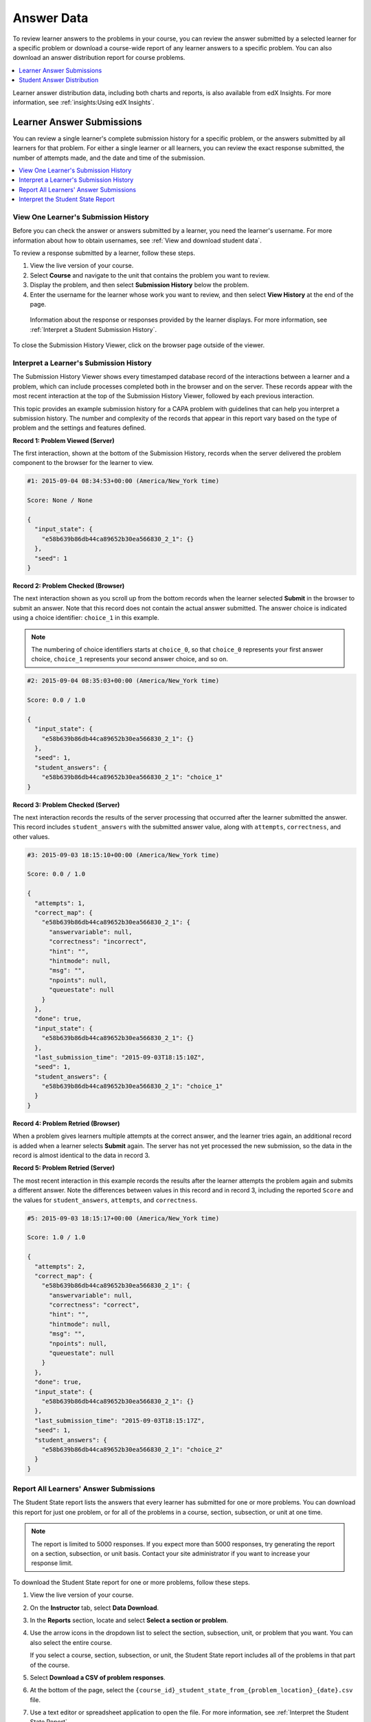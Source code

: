 .. _Review_Answers:

############################
Answer Data
############################

To review learner answers to the problems in your course, you can review the
answer submitted by a selected learner for a specific problem or download a
course-wide report of any learner answers to a specific problem. You can also
download an answer distribution report for course problems.

.. contents::
 :local:
 :depth: 1

Learner answer distribution data, including both charts and reports, is also
available from edX Insights. For more information, see :ref:`insights:Using edX
Insights`.

.. _Student_Answer_Submission:

*****************************
Learner Answer Submissions
*****************************

You can review a single learner's complete submission history for a specific
problem, or the answers submitted by all learners for that problem. For either
a single learner or all learners, you can review the exact response submitted,
the number of attempts made, and the date and time of the submission.

.. contents::
 :local:
 :depth: 1

============================================================
View One Learner's Submission History
============================================================

Before you can check the answer or answers submitted by a learner, you need the
learner's username. For more information about how to obtain usernames, see
:ref:`View and download student data`.

To review a response submitted by a learner, follow these steps.

#. View the live version of your course.

#. Select **Course** and navigate to the unit that contains the problem
   you want to review.

#. Display the problem, and then select **Submission History** below the
   problem.

#. Enter the username for the learner whose work you want to review, and then
   select **View History** at the end of the page.

  Information about the response or responses provided by the learner displays.
  For more information, see :ref:`Interpret a Student Submission History`.

To close the Submission History Viewer, click on the browser page outside of
the viewer.

.. _Interpret a Student Submission History:

==========================================
Interpret a Learner's Submission History
==========================================

The Submission History Viewer shows every timestamped database record of the
interactions between a learner and a problem, which can include processes
completed both in the browser and on the server. These records appear with the
most recent interaction at the top of the Submission History Viewer, followed
by each previous interaction.

This topic provides an example submission history for a CAPA problem with
guidelines that can help you interpret a submission history. The number and
complexity of the records that appear in this report vary based on the type of
problem and the settings and features defined.

**Record 1: Problem Viewed (Server)**

The first interaction, shown at the bottom of the Submission History, records
when the server delivered the problem component to the browser for the learner
to view.

.. code-block:: none

  #1: 2015-09-04 08:34:53+00:00 (America/New_York time)

  Score: None / None

  {
    "input_state": {
      "e58b639b86db44ca89652b30ea566830_2_1": {}
    },
    "seed": 1
  }


**Record 2: Problem Checked (Browser)**

The next interaction shown as you scroll up from the bottom records when the
learner selected **Submit** in the browser to submit an answer. Note that this
record does not contain the actual answer submitted. The answer choice is
indicated using a choice identifier: ``choice_1`` in this example.

.. note:: The numbering of choice identifiers starts at ``choice_0``, so that
   ``choice_0`` represents your first answer choice, ``choice_1`` represents
   your second answer choice, and so on.


.. code-block:: none

  #2: 2015-09-04 08:35:03+00:00 (America/New_York time)

  Score: 0.0 / 1.0

  {
    "input_state": {
      "e58b639b86db44ca89652b30ea566830_2_1": {}
    },
    "seed": 1,
    "student_answers": {
      "e58b639b86db44ca89652b30ea566830_2_1": "choice_1"
  }


**Record 3: Problem Checked (Server)**

The next interaction records the results of the server processing that occurred
after the learner submitted the answer. This record includes
``student_answers`` with the submitted answer value, along with ``attempts``,
``correctness``, and other values.

.. code-block:: none

  #3: 2015-09-03 18:15:10+00:00 (America/New_York time)

  Score: 0.0 / 1.0

  {
    "attempts": 1,
    "correct_map": {
      "e58b639b86db44ca89652b30ea566830_2_1": {
        "answervariable": null,
        "correctness": "incorrect",
        "hint": "",
        "hintmode": null,
        "msg": "",
        "npoints": null,
        "queuestate": null
      }
    },
    "done": true,
    "input_state": {
      "e58b639b86db44ca89652b30ea566830_2_1": {}
    },
    "last_submission_time": "2015-09-03T18:15:10Z",
    "seed": 1,
    "student_answers": {
      "e58b639b86db44ca89652b30ea566830_2_1": "choice_1"
    }
  }


**Record 4: Problem Retried (Browser)**

When a problem gives learners multiple attempts at the correct answer, and the
learner tries again, an additional record is added when a learner selects
**Submit** again. The server has not yet processed the new submission, so the
data in the record is almost identical to the data in record 3.

**Record 5: Problem Retried (Server)**

The most recent interaction in this example records the results after the
learner attempts the problem again and submits a different answer. Note the
differences between values in this record and in record 3, including the
reported ``Score`` and the values for ``student_answers``, ``attempts``, and
``correctness``.

.. code-block:: none

  #5: 2015-09-03 18:15:17+00:00 (America/New_York time)

  Score: 1.0 / 1.0

  {
    "attempts": 2,
    "correct_map": {
      "e58b639b86db44ca89652b30ea566830_2_1": {
        "answervariable": null,
        "correctness": "correct",
        "hint": "",
        "hintmode": null,
        "msg": "",
        "npoints": null,
        "queuestate": null
      }
    },
    "done": true,
    "input_state": {
      "e58b639b86db44ca89652b30ea566830_2_1": {}
    },
    "last_submission_time": "2015-09-03T18:15:17Z",
    "seed": 1,
    "student_answers": {
      "e58b639b86db44ca89652b30ea566830_2_1": "choice_2"
    }
  }


.. _Student_Problem_Answers:

============================================================
Report All Learners' Answer Submissions
============================================================

The Student State report lists the answers that every learner has submitted for
one or more problems. You can download this report for just one problem, or for
all of the problems in a course, section, subsection, or unit at one time.

.. note::
   The report is limited to 5000 responses. If you expect more than 5000
   responses, try generating the report on a section, subsection, or unit
   basis. Contact your site administrator if you want to increase your response
   limit.

To download the Student State report for one or more problems, follow these
steps.

#. View the live version of your course.

#. On the **Instructor** tab, select **Data Download**.

#. In the **Reports** section, locate and select **Select a section or problem**.

#. Use the arrow icons in the dropdown list to select the section, subsection,
   unit, or problem that you want. You can also select the entire course.

   If you select a course, section, subsection, or unit, the Student State
   report includes all of the problems in that part of the course.

#. Select **Download a CSV of problem responses**.

#. At the bottom of the page, select the
   ``{course_id}_student_state_from_{problem_location}_{date}.csv`` file.

#. Use a text editor or spreadsheet application to open the file. For more
   information, see :ref:`Interpret the Student State Report`.

.. _Interpret the Student State Report:

============================================================
Interpret the Student State Report
============================================================

The Student State report contains a row for each learner who has viewed a
problem or submitted an answer for a problem, identified by username.

The .csv file contains the following columns.

.. only:: Partners

  .. list-table::
     :widths: 20 60
     :header-rows: 1

     * - Column
       - Description
     * - Username
       - The student's username.
     * - Title
       - The display name or title of the problem or course component.
     * - Question
       - The question(s) that were asked to the student.
     * - Answer
       - The student's answer(s), in human-readable text.
     * - Location
       - The location of the problem or component in the course. For example,
         **Introduction > Overview > Testing Your Knowledge** (section,
         subsection, and unit).
     * - State
       - The detailed JSON data with details in the student's submission (not
         human-readable).

.. only:: Open_edX

  .. list-table::
     :widths: 20 60
     :header-rows: 1

     * - Column
       - Description
     * - Username
       - The student's username.
     * - Title
       - The display name or title of the problem or course component.
     * - Question
       - The question(s) that were asked to the student.
     * - Answer
       - The student's answer(s), in human-readable text.
     * - Location
       - The location of the problem or component in the course. For example,
         **Introduction > Overview > Testing Your Knowledge** (section,
         subsection, and unit).
     * - State
       - The detailed JSON data with details in the student's submission (not
         human-readable).
     * - Block_key
       - The ID or key of the XBlock. Note that non-interactive XBlocks, such
         as HTML/text blocks, will not appear in the report.

The **State** column reports the results of the server processing for each
learner's most recently submitted answer. When you open the report, the value
in the **State** column appears on a single line. This value is a record in
JSON format. An example record for a text input CAPA problem follows.

``{"correct_map": {"e58b639b86db44ca89652b30ea566830_2_1": {"hint": "", "hintmode": null, "correctness": "correct", "msg": "", "answervariable":
null, "npoints": null, "queuestate": null}}, "input_state":
{"e58b639b86db44ca89652b30ea566830_2_1": {}}, "last_submission_time":
2015-10-26T17:32:20Z", "attempts": 3, "seed": 1, "done": true,
student_answers": {"e58b639b86db44ca89652b30ea566830_2_1": "choice_2"}}``

You can use a JSON "pretty print" tool or script to make the value in the
**State** column more readable, as in the following example.

.. code-block:: json

  {
    "correct_map": {
      "e58b639b86db44ca89652b30ea566830_2_1": {
        "hint": "",
        "hintmode": null,
        "correctness": "correct",
        "msg": "",
        "answervariable": null,
        "npoints": null,
        "queuestate": null
      }
    },
    "input_state": {
      "e58b639b86db44ca89652b30ea566830_2_1": {

      }
    },
    "last_submission_time": "2015-10-26T17:32:20Z",
    "attempts": 3,
    "seed": 1,
    "done": true,
    "student_answers": {
      "e58b639b86db44ca89652b30ea566830_2_1": "choice_2"
    }
  }

When you add line breaks and spacing to the value in the **State** column for
this CAPA problem, it becomes possible to recognize its similarity to the
server problem check records in the Submission History. For more information,
see :ref:`Interpret a Student Submission History`.

A **State** value that appears as follows indicates a learner who has viewed a
CAPA problem, but not yet submitted an answer.

  ``{"seed": 1, "input_state": {"e58b639b86db44ca89652b30ea566830_2_1": {}}}``

For open response assessment problems, the **State** value appears as follows
for learners who have submitted an answer.

  ``{"submission_uuid": "c359b484-5644-11e5-a166-0a4a2062d211", "no_peers": false}``

For open response assessment problems, ``"no_peers": false`` indicates that the
learner has completed at least one peer assessment, while ``"no_peers": true``
indicates that no peer assessments have been submitted.

.. _Student_Answer_Distribution:

****************************************
Student Answer Distribution
****************************************

For certain types of problems in your course, you can download a .csv file with
data about the distribution of learner answers. Student answer distribution
data is included in the file for problems of these types.

* Checkboxes (``<choiceresponse>``)
* Dropdown (``<optionresponse>``)
* Multiple choice (``<multiplechoiceresponse>``)
* Numerical input (``<numericalresponse>``)
* Text input (``<stringresponse>``)
* Math expression input (``<formularesponse>``)

The file includes a row for each problem-answer combination selected by your
learners. For example, for a problem that has a total of five possible answers
the file includes up to five rows, one for each answer selected by at least one
learner. For problems with **Randomization** enabled in Studio (sometimes
called rerandomization), there is one row for each problem-variant-answer
combination selected by your learners. For more information, see :ref:`Problem
Settings`.

.. note:: Certain types of problems can be set up to :ref:`award partial
  credit<Awarding Partial Credit for a Problem>`. When a learner receives
  either the full or a partial score for a problem, this report includes that
  answer as correct.

The .csv file contains the following columns.

.. list-table::
   :widths: 20 60
   :header-rows: 1

   * - Column
     - Description
   * - ModuleID
     - The internal identifier for the problem component.
   * - PartID
     - For a problem component that contains multiple problems, the internal
       identifier for each individual problem. For a problem component that
       contains a single problem, the internal identifier of that problem.
   * - Correct Answer
     - 0 if this **AnswerValue** is incorrect, or 1 if this **AnswerValue** is
       correct.

       For a problem that is set up to award partial credit, 1 if the
       **AnswerValue** awards either the full or a partial score.

   * - Count
     - The number of times that learners entered or selected this answer as
       their most recent submission for the problem or problem variant. For
       problems with the number of **Attempts** set to a value greater than 1,
       this means that each learner contributes a maximum of 1 to this count,
       even if the same answer is provided in multiple attempts.
   * - ValueID
     - The internal identifier of the answer choice for checkboxes and multiple
       choice problems. Blank for dropdown, numerical input, text input, and
       math expression input problems.

       Note that the numbering of choice identifiers starts at ``choice_0``,
       so that ``choice_0`` represents your first answer choice, ``choice_1``
       represents your second answer choice, and so on.

   * - AnswerValue
     - The text label of the answer choice for checkboxes, dropdown, and
       multiple choice problems. The value entered by the learner for numerical
       input, text input, and math expression input problems.
   * - Variant
     - For problems that use the **Randomization** setting in Studio, contains
       the unique identifier for a variant of the problem. Blank for problems
       that do not use the **Randomization** setting, or that use the **Never**
       option for this setting.
   * - Problem Display Name
     - The **Display Name** defined for the problem.
   * - Question
     - The text in the problem that is identified with accessible label
       formatting. In Studio's :ref:`Simple Editor`, this text appears with two
       angle brackets on either side pointing inward. For example, ``>>Is this
       the question text?<<``. This column does not include a value for
       problems that do not have an accessible label defined.

Entries are sorted by the value in each column, starting with the ModuleID on
the left and continuing through the columns to the right.

.. _Download_Answer_Distributions:

===================================================
Download the Student Answer Distribution Report
===================================================

An automated process runs periodically on the edX servers to update the .csv
file of learner answer data. A link to the most recently updated version of the
.csv file is available on the Instructor Dashboard.

To download the most recent file of learner answer data, follow these steps.

#. View the live version of your course.

#. Select **Instructor**, and then select **Data Download**.

#. At the bottom of the page, select the
   ``{course_id}_answer_distribution.csv`` file. You may have to scroll down to
   find this file.

==========================================================================
Frequently Asked Questions about the Student Answer Distribution Report
==========================================================================

Answers to questions about the student answer distribution report follow.

**My course doesn't have a student answer distribution report. How can I
generate it?**

Student answer distribution reports are generated automatically, and refreshed
several times each day. The ``{course_id}_answer_distribution.csv`` file
displays after all of the ``{course_id}_grade_report_{date}.csv`` files. Be
sure to scroll to the end of the list of available reports.

**Why are some problems missing from this report? The ones that are missing do
have the problem types listed under** :ref:`Review_Answers`.

This report includes only problems that at least one learner has answered since
early March 2014. For those problems, this report only includes activity that
occurred after October 2013.

**Why don't I see an AnswerValue for some of my problems?**

For checkboxes and multiple choice problems, the answer choices actually
selected by a learner after early March 2014 display as described in the
previous answer. Answer choices selected by at least one learner after October
2013, but not selected since early March 2014, are included on the report but
do not include an **AnswerValue**. The **ValueID** does display the internal
identifiers, such as choice_1 and choice_2, for those answers.

**Why don't I see a Question for some of my problems?**

The value in the **Question** column is the question text that you identified
for the problem with the accessible label formatting. If you did not identify
question text for the problem, you will not see a question. For more
information about how to set up accessible labels for problems, see
:ref:`Simple Editor`.

Also, for problems that use the **Randomization** setting in Studio, if a
particular answer has not been selected since early March 2014, the
**Question** is blank for that answer.

**My learners are saying that they answered a question, but it isn't showing up
in the report. How can that be?**

Only questions that have a **Maximum Attempts** setting of 1 or higher are
included on the report.

**I made a correction to a problem after it was released. How can I tell which
learners tried to answer it before I made the change?**

Problem **Count** values reflect the entire problem history. If you change a
problem after it is released, it may not be possible for you to determine which
answers were given before and after you made the change.

**Why is the same answer showing up in two different rows when I view the
report in a spreadsheet?**

Some spreadsheet applications can alter the data in the .csv report for display
purposes. For example, for different learner answers of "0.5" and ".5" Excel
correctly includes the two different lines from the .csv, but displays the
**AnswerValue** on both of them as "0.5". If you notice answers that appear to
be the same on separate lines with separate counts, you can review the actual,
unaltered data by opening the .csv file in a text editor.

**Why are there strange characters in the report when I view it in a
spreadsheet?**

The .csv file is UTF-8 encoded, but not all spreadsheet applications interpret
and render UTF-8 encoded characters correctly. For example, a student answer
distribution report with answer values in French displays differently in
Microsoft Excel for Mac than in OpenOffice Calc.

  Answer Values in Microsoft Excel for Mac:

   .. image:: ../images/student_answer_excel.png
     :alt: A spreadsheet that replaces accented French characters with
      underscores.

  Answer Values in OpenOffice Calc:

   .. image:: ../images/student_answer_calc.png
     :alt: A spreadsheet that displays accented French characters correctly.

If you notice characters that do not display as expected in a spreadsheet, try
a different spreadsheet application such as LibreOffice or Apache OpenOffice to
open the .csv file.

====================================================
Interpret the Student Answer Distribution Report
====================================================

You can use the Student Answer Distribution report to review learner responses
to assignments, which can then help you evaluate the structure and completeness
of your course content and problem components.

As an example, you define a text input question in Studio to have a single
correct answer, "Warfarin". When you produce the Student Answer Distribution
report, you verify that this answer was in fact marked correct: there is a 1 in
the **Correct Answer** column for this **AnswerValue**.

.. image:: ../images/SAD_Answer_Review.png
    :alt: In Excel, 5 rows show 5 answer values, 4 of which show comprehension
     of the question, but only 1 answer is marked as correct.

However, as you view the report you notice other learner answers that you did
not set up to be marked as correct in Studio, but that you might (or might not)
also consider to be correct, such as "Warfarin or Coumadin". The **Correct
Answer** column shows that the other answers were marked incorrect (0), but for
future iterations of your course you may want to revise the question or update
the problem to evaluate additional variations of the answer as correct.

Many spreadsheet applications offer data visualization options, such as charts
or graphs. Charts can help make your learners' common misconceptions easier to
identify.

.. image:: ../images/SAD_Column_Chart.png
    :alt: In Excel, AnswerValue and Count columns next to each other, values
        for 4 rows selected, and a column chart of the count for the 4 answers.

In this example, the Student Answer Distribution report is open in Microsoft
Excel. To create a chart that shows how many of your learners chose various
answers to a multiple choice question, you move the **AnswerValue** and
**Count** columns next to each other. After you click and drag to select the
report cells that contain the data you want to chart, you select the Charts
toolbar and then select the type of chart you want.

.. note:: Refer to the help for the spreadsheet application that you use for
 information on using these options. You may have to make changes to your
 spreadsheet, such as reordering columns. Save a copy of the file you
 originally downloaded as a backup before you begin.

You can adjust your course content based on common mistakes. While most
learners in this example selected the correct answer, the number of incorrect
answer(s) can guide future changes to the course content.
